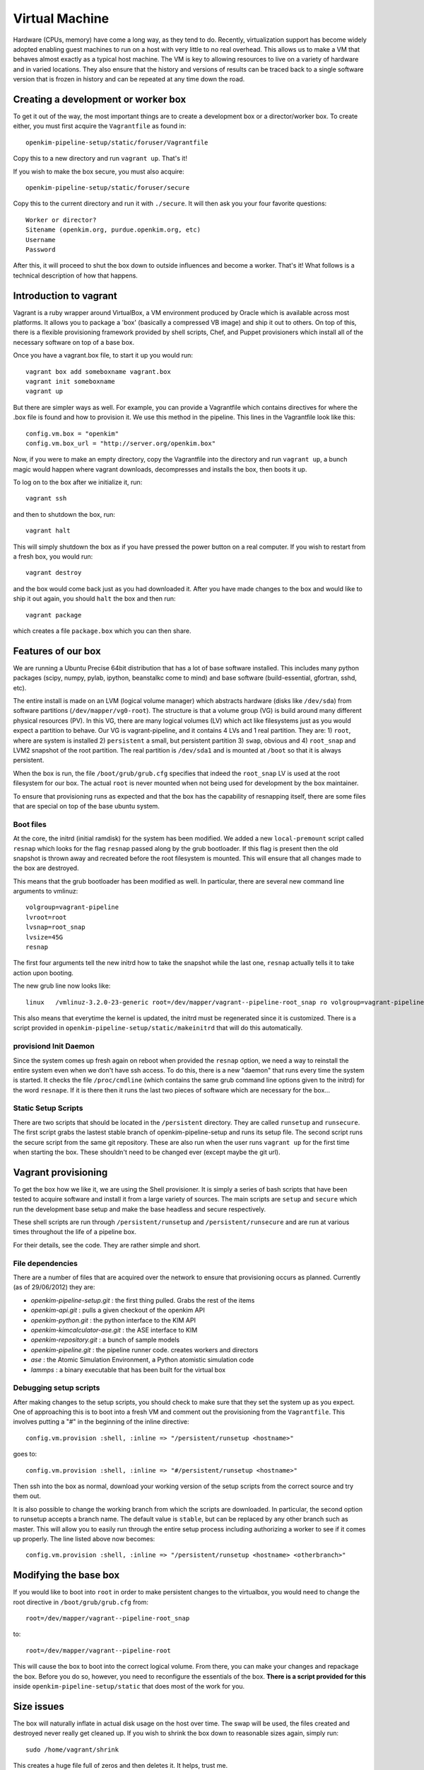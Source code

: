 
Virtual Machine
===================
Hardware (CPUs, memory) have come a long way, as they tend to do.  Recently, virtualization
support has become widely adopted enabling guest machines to run on a host with very little
to no real overhead.  This allows us to make a VM that behaves almost exactly as a typical
host machine.  The VM is key to allowing resources to live on a variety of hardware and in 
varied locations.  They also ensure that the history and versions of results can be traced 
back to a single software version that is frozen in history and can be repeated at any time
down the road.


Creating a development or worker box
------------------------------------

To get it out of the way, the most important things are to create a development box
or a director/worker box.  To create either, you must first acquire the
``Vagrantfile`` as found in::

    openkim-pipeline-setup/static/foruser/Vagrantfile

Copy this to a new directory and run ``vagrant up``.  That's it!

If you wish to make the box secure, you must also acquire::

   openkim-pipeline-setup/static/foruser/secure

Copy this to the current directory and run it with ``./secure``.  It will then
ask you your four favorite questions::

    Worker or director?
    Sitename (openkim.org, purdue.openkim.org, etc)
    Username
    Password

After this, it will proceed to shut the box down to outside influences and become 
a worker.  That's it!  What follows is a technical description of how that happens. 


Introduction to vagrant
-----------------------
Vagrant is a ruby wrapper around VirtualBox, a VM environment produced by 
Oracle which is available across most platforms.  It allows you to package
a 'box' (basically a compressed VB image) and ship it out to others.  On top
of this, there is a flexible provisioning framework provided by shell scripts,
Chef, and Puppet provisioners which install all of the necessary software on
top of a base box.

Once you have a vagrant.box file, to start it up you would run::
    
    vagrant box add someboxname vagrant.box
    vagrant init someboxname
    vagrant up

But there are simpler ways as well. For example, you can provide a Vagrantfile which
contains directives for where the .box file is found and how to provision it.  We use
this method in the pipeline.  This lines in the Vagrantfile look like this::

    config.vm.box = "openkim"
    config.vm.box_url = "http://server.org/openkim.box"

Now, if you were to make an empty directory, copy the Vagrantfile into the directory and
run ``vagrant up``, a bunch magic would happen where vagrant downloads, decompresses
and installs the box, then boots it up.

To log on to the box after we initialize it, run::

    vagrant ssh

and then to shutdown the box, run::

    vagrant halt

This will simply shutdown the box as if you have pressed the power button on a real 
computer.  If you wish to restart from a fresh box, you would run::

    vagrant destroy

and the box would come back just as you had downloaded it. After you have made changes to 
the box and would like to ship it out again, you should ``halt`` the box and then
run::

    vagrant package

which creates a file ``package.box`` which you can then share.


Features of our box
--------------------
We are running a Ubuntu Precise 64bit distribution that has a lot of base software
installed.  This includes many python packages (scipy, numpy, pylab, ipython, 
beanstalkc come to mind) and base software (build-essential, gfortran, sshd, etc).

The entire install is made on an LVM (logical volume manager) which abstracts
hardware (disks like ``/dev/sda``) from software partitions (``/dev/mapper/vg0-root``). 
The structure is that a volume group (VG) is build around many different physical
resources (PV).  In this VG, there are many logical volumes (LV) which act like
filesystems just as you would expect a partition to behave.  Our VG is vagrant-pipeline,
and it contains 4 LVs and 1 real partition.  They are: 1) ``root``, where are system is installed 2) ``persistent``
a small, but persistent partition 3) ``swap``, obvious and 4) ``root_snap`` and LVM2 snapshot
of the root partition. The real partition is ``/dev/sda1`` and is mounted at ``/boot`` so that
it is always persistent.

When the box is run, the file ``/boot/grub/grub.cfg`` specifies that indeed the ``root_snap`` 
LV is used at the root filesystem for our box.  The actual ``root`` is never mounted when
not being used for development by the box maintainer.  

To ensure that provisioning runs as expected and that the box has the capability of resnapping
itself, there are some files that are special on top of the base ubuntu system.

Boot files
^^^^^^^^^^
At the core, the initrd (initial ramdisk) for the system has been modified.  We added a new
``local-premount`` script called ``resnap`` which looks for the flag ``resnap`` passed along
by the grub bootloader.  If this flag is present then the old snapshot is thrown away and 
recreated before the root filesystem is mounted.  This will ensure that all changes made
to the box are destroyed.

This means that the grub bootloader has been modified as well.  In particular, there are several
new command line arguments to vmlinuz::
    
    volgroup=vagrant-pipeline
    lvroot=root
    lvsnap=root_snap
    lvsize=45G
    resnap

The first four arguments tell the new initrd how to take the snapshot while the last one, ``resnap``
actually tells it to take action upon booting.

The new grub line now looks like::

    linux   /vmlinuz-3.2.0-23-generic root=/dev/mapper/vagrant--pipeline-root_snap ro volgroup=vagrant-pipeline lvroot=root lvsnap=root_snap lvsize=45G [resnap]
    
This also means that everytime the kernel is updated, the initrd must be regenerated since it is
customized.  There is a script provided in ``openkim-pipeline-setup/static/makeinitrd`` that 
will do this automatically.


provisiond Init Daemon
^^^^^^^^^^^^^^^^^^^^^^
Since the system comes up fresh again on reboot when provided the ``resnap`` option, we need a way
to reinstall the entire system even when we don't have ssh access.  To do this, there is a new "daemon"
that runs every time the system is started.  It checks the file ``/proc/cmdline`` (which contains the same
grub command line options given to the initrd) for the word ``resnape``.  If it is there then
it runs the last two pieces of software which are necessary for the box...


Static Setup Scripts
^^^^^^^^^^^^^^^^^^^^
There are two scripts that should be located in the ``/persistent`` directory.  They are called
``runsetup`` and ``runsecure``.  The first script grabs the lastest stable branch of 
openkim-pipeline-setup and runs its setup file.  The second script runs the secure script from
the same git repository.  These are also run when the user runs ``vagrant up`` for the first time
when starting the box.  These shouldn't need to be changed ever (except maybe the git url).


Vagrant provisioning
--------------------
To get the box how we like it, we are using the Shell provisioner.  It is simply
a series of bash scripts that have been tested to acquire software and install it
from a large variety of sources.  The main scripts are ``setup`` and ``secure``
which run the development base setup and make the base headless and secure respectively.

These shell scripts are run through ``/persistent/runsetup`` and ``/persistent/runsecure``
and are run at various times throughout the life of a pipeline box.  

For their details, see the code.  They are rather simple and short.

File dependencies
^^^^^^^^^^^^^^^^^
There are a number of files that are acquired over the network to ensure that provisioning
occurs as planned.  Currently (as of 29/06/2012) they are:

* *openkim-pipeline-setup.git* : the first thing pulled. Grabs the rest of the items
* *openkim-api.git* : pulls a given checkout of the openkim API
* *openkim-python.git* : the python interface to the KIM API
* *openkim-kimcalculator-ase.git* : the ASE interface to KIM
* *openkim-repository.git* : a bunch of sample models
* *openkim-pipeline.git* : the pipeline runner code.  creates workers and directors
* *ase* : the Atomic Simulation Environment, a Python atomistic simulation code
* *lammps* : a binary executable that has been built for the virtual box 


Debugging setup scripts
^^^^^^^^^^^^^^^^^^^^^^^
After making changes to the setup scripts, you should check to make sure that they
set the system up as you expect.  One of approaching this is to boot into a fresh
VM and comment out the provisioning from the ``Vagrantfile``.  This involves
putting a "#" in the beginning of the inline directive::

    config.vm.provision :shell, :inline => "/persistent/runsetup <hostname>"

goes to::

    config.vm.provision :shell, :inline => "#/persistent/runsetup <hostname>"

Then ssh into the box as normal, download your working version of the setup scripts
from the correct source and try them out.  

It is also possible to change the working branch from which the scripts are 
downloaded.  In particular, the second option to runsetup accepts a branch
name.  The default value is ``stable``, but can be replaced by any other branch
such as master.  This will allow you to easily run through the entire setup process
including authorizing a worker to see if it comes up properly.  The line
listed above now becomes::

    config.vm.provision :shell, :inline => "/persistent/runsetup <hostname> <otherbranch>"


Modifying the base box
----------------------
If you would like to boot into ``root`` in order to make persistent changes to the 
virtualbox, you would need to change the root directive in ``/boot/grub/grub.cfg`` from:: 

    root=/dev/mapper/vagrant--pipeline-root_snap 

to::

    root=/dev/mapper/vagrant--pipeline-root 

This will cause the box to boot into the correct logical volume.  From there, you can make
your changes and repackage the box.  Before you do so, however, you need to reconfigure the
essentials of the box.  **There is a script provided for this** inside ``openkim-pipeline-setup/static``
that does most of the work for you. 


Size issues
-----------
The box will naturally inflate in actual disk usage on the host over time.  The swap will be
used, the files created and destroyed never really get cleaned up.  If you wish to shrink
the box down to reasonable sizes again, simply run::

    sudo /home/vagrant/shrink

This creates a huge file full of zeros and then deletes it.  It helps, trust me.


